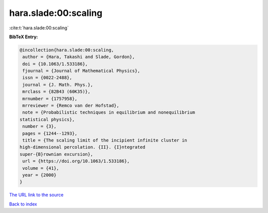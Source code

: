 hara.slade:00:scaling
=====================

:cite:t:`hara.slade:00:scaling`

**BibTeX Entry:**

.. code-block:: bibtex

   @incollection{hara.slade:00:scaling,
    author = {Hara, Takashi and Slade, Gordon},
    doi = {10.1063/1.533186},
    fjournal = {Journal of Mathematical Physics},
    issn = {0022-2488},
    journal = {J. Math. Phys.},
    mrclass = {82B43 (60K35)},
    mrnumber = {1757958},
    mrreviewer = {Remco van der Hofstad},
    note = {Probabilistic techniques in equilibrium and nonequilibrium
   statistical physics},
    number = {3},
    pages = {1244--1293},
    title = {The scaling limit of the incipient infinite cluster in
   high-dimensional percolation. {II}. {I}ntegrated
   super-{B}rownian excursion},
    url = {https://doi.org/10.1063/1.533186},
    volume = {41},
    year = {2000}
   }

`The URL link to the source <ttps://doi.org/10.1063/1.533186}>`__


`Back to index <../By-Cite-Keys.html>`__
